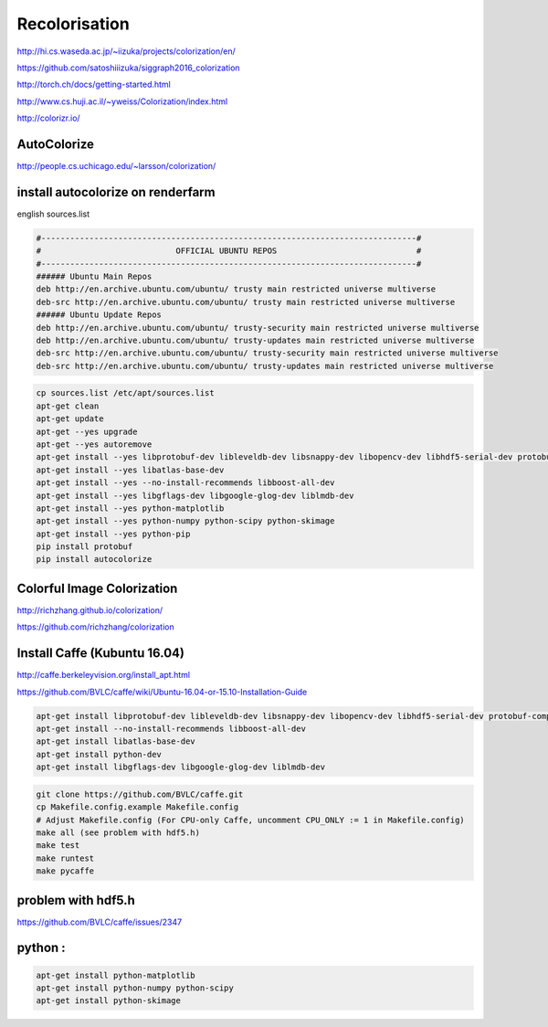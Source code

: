 Recolorisation
==============

.. image:: /images/recolor.png
  :scale: 50
  
http://hi.cs.waseda.ac.jp/~iizuka/projects/colorization/en/

https://github.com/satoshiiizuka/siggraph2016_colorization

http://torch.ch/docs/getting-started.html

http://www.cs.huji.ac.il/~yweiss/Colorization/index.html

http://colorizr.io/

AutoColorize
............

http://people.cs.uchicago.edu/~larsson/colorization/

install autocolorize on renderfarm
..................................

english sources.list

.. code:: tcsh

  #------------------------------------------------------------------------------#
  #                            OFFICIAL UBUNTU REPOS                             #
  #------------------------------------------------------------------------------#
  ###### Ubuntu Main Repos
  deb http://en.archive.ubuntu.com/ubuntu/ trusty main restricted universe multiverse 
  deb-src http://en.archive.ubuntu.com/ubuntu/ trusty main restricted universe multiverse 
  ###### Ubuntu Update Repos
  deb http://en.archive.ubuntu.com/ubuntu/ trusty-security main restricted universe multiverse 
  deb http://en.archive.ubuntu.com/ubuntu/ trusty-updates main restricted universe multiverse 
  deb-src http://en.archive.ubuntu.com/ubuntu/ trusty-security main restricted universe multiverse 
  deb-src http://en.archive.ubuntu.com/ubuntu/ trusty-updates main restricted universe multiverse 

.. code:: tcsh

  cp sources.list /etc/apt/sources.list
  apt-get clean
  apt-get update
  apt-get --yes upgrade
  apt-get --yes autoremove
  apt-get install --yes libprotobuf-dev libleveldb-dev libsnappy-dev libopencv-dev libhdf5-serial-dev protobuf-compiler
  apt-get install --yes libatlas-base-dev
  apt-get install --yes --no-install-recommends libboost-all-dev
  apt-get install --yes libgflags-dev libgoogle-glog-dev liblmdb-dev
  apt-get install --yes python-matplotlib
  apt-get install --yes python-numpy python-scipy python-skimage
  apt-get install --yes python-pip
  pip install protobuf
  pip install autocolorize

Colorful Image Colorization
...........................

http://richzhang.github.io/colorization/

https://github.com/richzhang/colorization

Install Caffe (Kubuntu 16.04)
.............................

http://caffe.berkeleyvision.org/install_apt.html

https://github.com/BVLC/caffe/wiki/Ubuntu-16.04-or-15.10-Installation-Guide

.. code:: tcsh

    apt-get install libprotobuf-dev libleveldb-dev libsnappy-dev libopencv-dev libhdf5-serial-dev protobuf-compiler
    apt-get install --no-install-recommends libboost-all-dev
    apt-get install libatlas-base-dev
    apt-get install python-dev
    apt-get install libgflags-dev libgoogle-glog-dev liblmdb-dev

.. code:: tcsh

    git clone https://github.com/BVLC/caffe.git
    cp Makefile.config.example Makefile.config
    # Adjust Makefile.config (For CPU-only Caffe, uncomment CPU_ONLY := 1 in Makefile.config)
    make all (see problem with hdf5.h)
    make test
    make runtest
    make pycaffe
    
problem with hdf5.h
...................

https://github.com/BVLC/caffe/issues/2347

python :
........

.. code:: tcsh

    apt-get install python-matplotlib
    apt-get install python-numpy python-scipy
    apt-get install python-skimage